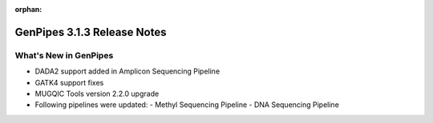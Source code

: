 :orphan:

.. _docs_relnote_3_1_3:

.. spelling::

    Amplicon

GenPipes 3.1.3 Release Notes
=============================

What's New in GenPipes 
----------------------

* DADA2 support added in Amplicon Sequencing Pipeline
* GATK4 support fixes
* MUGQIC Tools version 2.2.0 upgrade
* Following pipelines were updated:
  - Methyl Sequencing Pipeline
  - DNA Sequencing Pipeline
